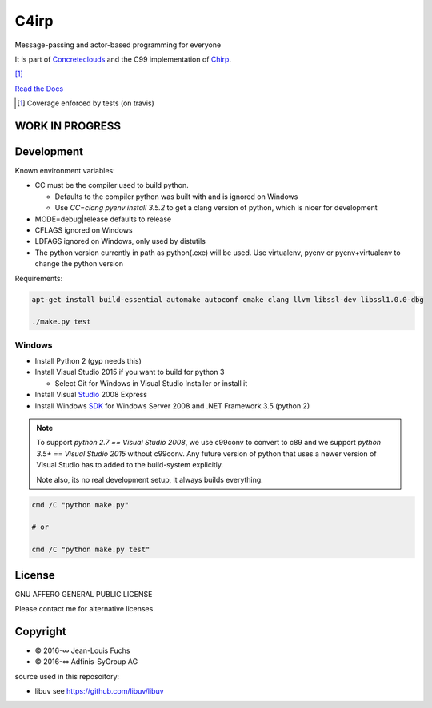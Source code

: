 =====
C4irp
=====

Message-passing and actor-based programming for everyone

It is part of Concreteclouds_ and the C99 implementation of Chirp_.

.. _Concreteclouds: https://concretecloud.github.io/

.. _Chirp: https://github.com/concretecloud/chirp

|floobits| |travis| |appveyor| |rtd| |coverage| [1]_

.. |floobits|  image:: https://floobits.com/ganwell/c4irp.svg
   :target: https://floobits.com/ganwell/c4irp/redirect
.. |travis|  image:: https://travis-ci.org/concretecloud/c4irp.svg?branch=master
   :target: https://travis-ci.org/concretecloud/c4irp
.. |appveyor| image:: https://ci.appveyor.com/api/projects/status/l8rw8oiv64ledar6?svg=true
   :target: https://ci.appveyor.com/project/ganwell/c4irp
.. |rtd| image:: https://img.shields.io/badge/docs-master-brightgreen.svg
   :target: https://docs.adfinis-sygroup.ch/public/chirp/
.. |coverage| image:: https://img.shields.io/badge/coverage-100%25-brightgreen.svg

`Read the Docs`_

.. _`Read the Docs`: https://docs.adfinis-sygroup.ch/public/chirp/

.. [1] Coverage enforced by tests (on travis)

WORK IN PROGRESS
================

Development
===========

Known environment variables:

* CC must be the compiler used to build python.

  * Defaults to the compiler python was built with and is ignored on Windows
  * Use *CC=clang pyenv install 3.5.2* to get a clang version of python, which is
    nicer for development

* MODE=debug|release defaults to release

* CFLAGS ignored on Windows

* LDFAGS ignored on Windows, only used by distutils

* The python version currently in path as python(.exe) will be used. Use
  virtualenv, pyenv or pyenv+virtualenv to change the python version

Requirements:

.. code-block:: bash

   apt-get install build-essential automake autoconf cmake clang llvm libssl-dev libssl1.0.0-dbg

   ./make.py test

Windows
-------

* Install Python 2 (gyp needs this)

* Install Visual Studio 2015 if you want to build for python 3

  * Select Git for Windows in Visual Studio Installer or install it

* Install Visual Studio_ 2008 Express

* Install Windows SDK_ for Windows Server 2008 and .NET Framework 3.5 (python 2)

.. _Studio: http://download.microsoft.com/download/E/8/E/E8EEB394-7F42-4963-A2D8-29559B738298/VS2008ExpressWithSP1ENUX1504728.iso

.. _SDK: http://www.microsoft.com/en-us/download/details.aspx?id=24826

.. NOTE::

   To support *python 2.7 == Visual Studio 2008*, we use c99conv to convert to c89
   and we support *python 3.5+ == Visual Studio 2015* without c99conv. Any future
   version of python that uses a newer version of Visual Studio has to added to
   the build-system explicitly.

   Note also, its no real development setup, it always builds everything.

.. code-block:: bash

   cmd /C "python make.py"

   # or

   cmd /C "python make.py test"

License
=======

GNU AFFERO GENERAL PUBLIC LICENSE

Please contact me for alternative licenses.

Copyright
=========

* © 2016-∞ Jean-Louis Fuchs

* © 2016-∞ Adfinis-SyGroup AG

source used in this reposoitory:

* libuv see https://github.com/libuv/libuv
